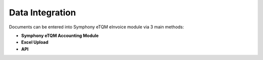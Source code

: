 Data Integration
==========



Documents can be entered into Symphony eTQM eInvoice module via 3 main methods:

* **Symphony eTQM Accounting Module**
* **Excel Upload**
* **API**

